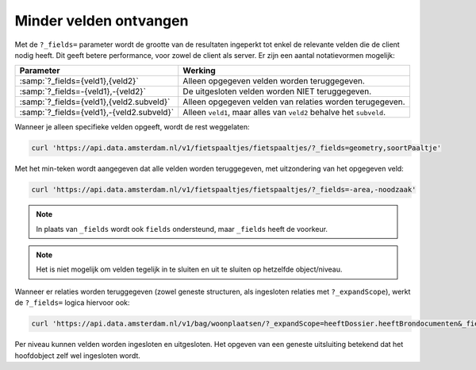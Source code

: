 Minder velden ontvangen
=======================

Met de ``?_fields=`` parameter wordt de grootte van de resultaten ingeperkt
tot enkel de relevante velden die de client nodig heeft. Dit geeft betere performance,
voor zowel de client als server. Er zijn een aantal notatievormen mogelijk:

.. list-table::
   :header-rows: 1

   * - Parameter
     - Werking
   * - :samp:`?_fields={veld1},{veld2}`
     - Alleen opgegeven velden worden teruggegeven.
   * - :samp:`?_fields=-{veld1},-{veld2}`
     - De uitgesloten velden worden NIET teruggegeven.
   * - :samp:`?_fields={veld1},{veld2.subveld}`
     - Alleen opgegeven velden van relaties worden terugegeven.
   * - :samp:`?_fields={veld1},-{veld2.subveld}`
     - Alleen ``veld1``, maar alles van ``veld2`` behalve het ``subveld``.

Wanneer je alleen specifieke velden opgeeft, wordt de rest weggelaten:

.. code-block:: bash

    curl 'https://api.data.amsterdam.nl/v1/fietspaaltjes/fietspaaltjes/?_fields=geometry,soortPaaltje'

Met het min-teken wordt aangegeven dat alle velden worden teruggegeven,
met uitzondering van het opgegeven veld:

.. code-block:: bash

    curl 'https://api.data.amsterdam.nl/v1/fietspaaltjes/fietspaaltjes/?_fields=-area,-noodzaak'

.. note::
    In plaats van ``_fields`` wordt ook ``fields`` ondersteund,
    maar ``_fields`` heeft de voorkeur.

.. note::
    Het is niet mogelijk om velden tegelijk in te sluiten en uit te sluiten op hetzelfde object/niveau.

Wanneer er relaties worden teruggegeven (zowel geneste structuren, als ingesloten relaties met ``?_expandScope``),
werkt de ``?_fields=`` logica hiervoor ook:

.. code-block:: bash

    curl 'https://api.data.amsterdam.nl/v1/bag/woonplaatsen/?_expandScope=heeftDossier.heeftBrondocumenten&_fields=naam,heeftDossier,heeftDossier.heeftBrondocumenten.documentnummer'

Per niveau kunnen velden worden ingesloten en uitgesloten.
Het opgeven van een geneste uitsluiting betekend dat het hoofdobject zelf wel ingesloten wordt.

